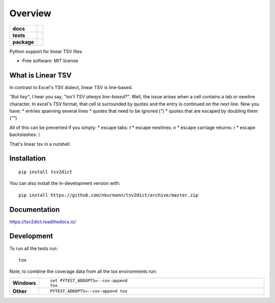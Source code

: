 ========
Overview
========

.. start-badges

.. list-table::
    :stub-columns: 1

    * - docs
      - |docs|
    * - tests
      - | |travis| |appveyor| |requires|
        | |codecov|
    * - package
      - | |version| |wheel| |supported-versions| |supported-implementations|
        | |commits-since|
.. |docs| image:: https://readthedocs.org/projects/tsv2dict/badge/?style=flat
    :target: https://readthedocs.org/projects/tsv2dict
    :alt: Documentation Status

.. |travis| image:: https://api.travis-ci.com/nkurmann/tsv2dict.svg?branch=main
    :alt: Travis-CI Build Status
    :target: https://travis-ci.com/github/nkurmann/tsv2dict

.. |appveyor| image:: https://ci.appveyor.com/api/projects/status/github/nkurmann/tsv2dict?branch=main&svg=true
    :alt: AppVeyor Build Status
    :target: https://ci.appveyor.com/project/nkurmann/tsv2dict

.. |requires| image:: https://requires.io/github/nkurmann/tsv2dict/requirements.svg?branch=main
    :alt: Requirements Status
    :target: https://requires.io/github/nkurmann/tsv2dict/requirements/?branch=main

.. |codecov| image:: https://codecov.io/gh/nkurmann/tsv2dict/branch/master/graphs/badge.svg?branch=main
    :alt: Coverage Status
    :target: https://codecov.io/github/nkurmann/tsv2dict

.. |version| image:: https://img.shields.io/pypi/v/tsv2dict.svg
    :alt: PyPI Package latest release
    :target: https://pypi.org/project/tsv2dict

.. |wheel| image:: https://img.shields.io/pypi/wheel/tsv2dict.svg
    :alt: PyPI Wheel
    :target: https://pypi.org/project/tsv2dict

.. |supported-versions| image:: https://img.shields.io/pypi/pyversions/tsv2dict.svg
    :alt: Supported versions
    :target: https://pypi.org/project/tsv2dict

.. |supported-implementations| image:: https://img.shields.io/pypi/implementation/tsv2dict.svg
    :alt: Supported implementations
    :target: https://pypi.org/project/tsv2dict

.. |commits-since| image:: https://img.shields.io/github/commits-since/nkurmann/tsv2dict/v0.0.1.svg
    :alt: Commits since latest release
    :target: https://github.com/nkurmann/tsv2dict/compare/v0.0.0...main



.. end-badges

Python support for linear TSV files

* Free software: MIT license


What is Linear TSV
==================

In contrast to Excel's TSV dialect, linear TSV is line-based.

*"But hey"*, I hear you say, *"isn't TSV always line-based?"*. Well, the issue arises when a cell contains a tab or newline character. In excel's TSV format, that cell is surrounded by quotes and the entry is continued on the next line. Now you have:
* entries spanning several lines
* quotes that need to be ignored (`"`)
* quotes that are escaped by doubling them (`""`)


All of this can be prevented if you simply:
* escape tabs: `\t`
* escape newlines: `\n`
* escape carriage returns: `\r`
* escape backslashes: `\\`

That's linear tsv in a nutshell.




Installation
============

::

    pip install tsv2dict

You can also install the in-development version with::

    pip install https://github.com/nkurmann/tsv2dict/archive/master.zip


Documentation
=============


https://tsv2dict.readthedocs.io/


Development
===========

To run all the tests run::

    tox

Note, to combine the coverage data from all the tox environments run:

.. list-table::
    :widths: 10 90
    :stub-columns: 1

    - - Windows
      - ::

            set PYTEST_ADDOPTS=--cov-append
            tox

    - - Other
      - ::

            PYTEST_ADDOPTS=--cov-append tox
